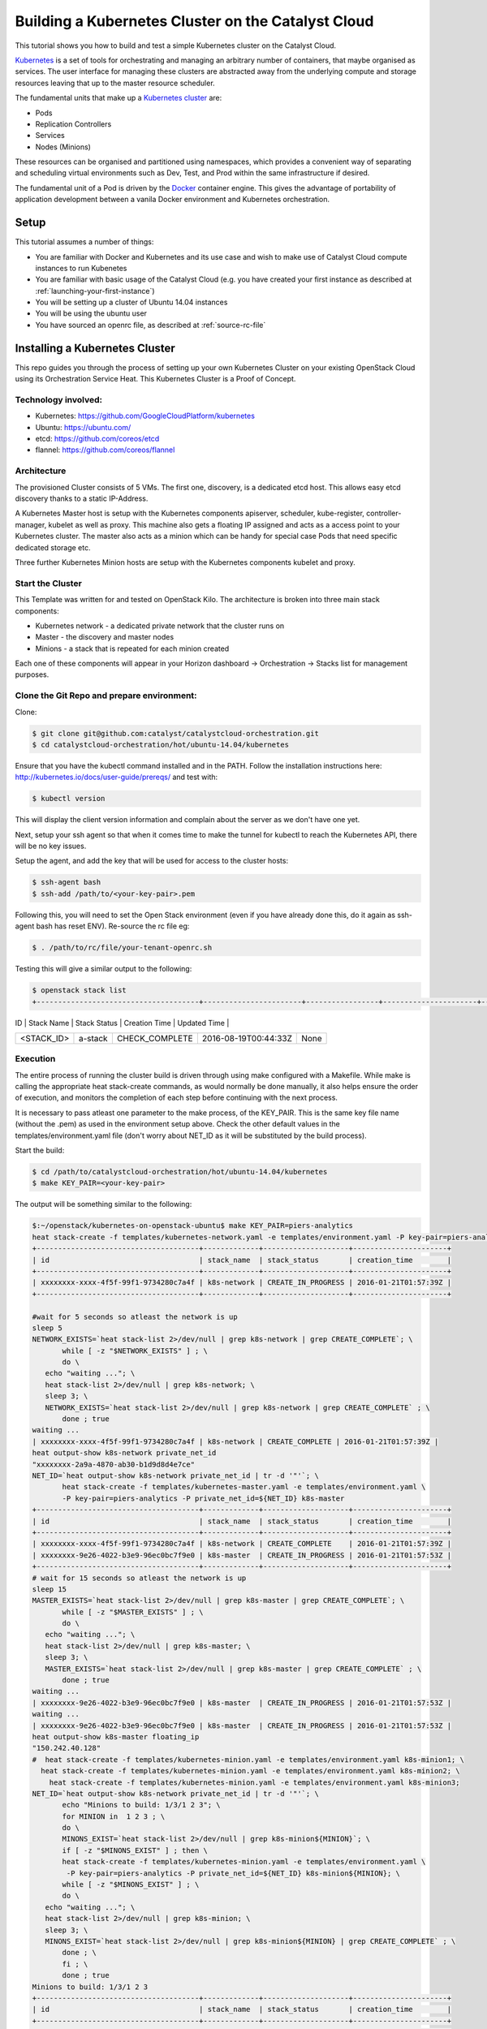 ###################################################
Building a Kubernetes Cluster on the Catalyst Cloud
###################################################

This tutorial shows you how to build and test a simple Kubernetes cluster on
the Catalyst Cloud.

`Kubernetes`_ is a set of tools for orchestrating and managing an arbitrary
number of containers, that maybe organised as services.  The user interface
for managing these clusters are abstracted away from the underlying compute
and storage resources leaving that up to the master resource scheduler.

.. _Kubernetes: https://kubernetes.io/

The fundamental units that make up a `Kubernetes cluster`_ are:

* Pods
* Replication Controllers
* Services
* Nodes (Minions)

.. _Kubernetes cluster: http://kubernetes.io/docs/user-guide/

These resources can be organised and partitioned using namespaces, which
provides a convenient way of separating and scheduling virtual environments
such as Dev, Test, and Prod within the same infrastructure if desired.

The fundamental unit of a Pod is driven by the `Docker`_ container engine. This
gives the advantage of portability of application development between a vanila
Docker environment and Kubernetes orchestration.

.. _Docker: https://www.docker.com

Setup
=====

This tutorial assumes a number of things:

* You are familiar with Docker and Kubernetes and its use case and wish to
  make use of Catalyst Cloud compute instances to run Kubenetes
* You are familiar with basic usage of the Catalyst Cloud (e.g. you have
  created your first instance as described at
  :ref:`launching-your-first-instance`)
* You will be setting up a cluster of Ubuntu 14.04 instances
* You will be using the ubuntu user
* You have sourced an openrc file, as described at :ref:`source-rc-file`



Installing a Kubernetes Cluster
===============================

This repo guides you through the process of setting up your own Kubernetes
Cluster on your existing OpenStack Cloud using its Orchestration Service Heat.
This Kubernetes Cluster is a Proof of Concept.


Technology involved:
--------------------

* Kubernetes: https://github.com/GoogleCloudPlatform/kubernetes
* Ubuntu: https://ubuntu.com/
* etcd: https://github.com/coreos/etcd
* flannel: https://github.com/coreos/flannel

Architecture
------------

The provisioned Cluster consists of 5 VMs. The first one, discovery, is a
dedicated etcd host. This allows easy etcd discovery thanks to a static
IP-Address.

A Kubernetes Master host is setup with the Kubernetes components apiserver,
scheduler, kube-register, controller-manager, kubelet as well as proxy.
This machine also gets a floating IP assigned and acts as a access point to
your Kubernetes cluster.  The master also acts as a minion which can be handy
for special case Pods that need specific dedicated storage etc.

Three further Kubernetes Minion hosts are setup with the Kubernetes components
kubelet and proxy.

Start the Cluster
-----------------

This Template was written for and tested on OpenStack Kilo.  The architecture
is broken into three main stack components:

* Kubernetes network - a dedicated private network that the cluster runs on
* Master - the discovery and master nodes
* Minions - a stack that is repeated for each minion created

Each one of these components will appear in your Horizon dashboard ->
Orchestration -> Stacks list for management purposes.


Clone the Git Repo and prepare environment:
-------------------------------------------

Clone:

.. code-block:: bash

 $ git clone git@github.com:catalyst/catalystcloud-orchestration.git
 $ cd catalystcloud-orchestration/hot/ubuntu-14.04/kubernetes


Ensure that you have the kubectl command installed and in the PATH.
Follow the installation instructions here:
http://kubernetes.io/docs/user-guide/prereqs/ and test with:

.. code-block:: bash

 $ kubectl version


This will display the client version information and complain about the server
as we don't have one yet.

Next, setup your ssh agent so that when it comes time to make the tunnel for
kubectl to reach the Kubernetes API, there will be no key issues.

Setup the agent, and add the key that will be used for access to the cluster
hosts:

.. code-block:: bash

 $ ssh-agent bash
 $ ssh-add /path/to/<your-key-pair>.pem


Following this, you will need to set the Open Stack environment (even if you
have already done this, do it again as ssh-agent bash has reset ENV).
Re-source the rc file eg:

.. code-block:: bash

 $ . /path/to/rc/file/your-tenant-openrc.sh


Testing this will give a similar output to the following:

.. code-block:: bash

 $ openstack stack list
 +--------------------------------------+-----------------------+-----------------+----------------------+--------------+
| ID                                   | Stack Name            | Stack Status    | Creation Time        | Updated Time |
+--------------------------------------+-----------------------+-----------------+----------------------+--------------+
| <STACK_ID>                           | a-stack               | CHECK_COMPLETE  | 2016-08-19T00:44:33Z | None         |
+--------------------------------------+-----------------------+-----------------+----------------------+--------------+


Execution
---------

The entire process of running the cluster build is driven through using make
configured with a Makefile.  While make is calling the appropriate heat
stack-create commands, as would normally be done manually, it also helps ensure
the order of execution, and monitors the completion of each step before
continuing with the next process.

It is necessary to pass atleast one parameter to the make process, of the
KEY_PAIR.  This is the same key file name (without the .pem) as used in the
environment setup above.  Check the other default values in the
templates/environment.yaml file (don't worry about NET_ID as it will be
substituted by the build process).

Start the build:

.. code-block:: bash

 $ cd /path/to/catalystcloud-orchestration/hot/ubuntu-14.04/kubernetes
 $ make KEY_PAIR=<your-key-pair>


The output will be something similar to the following:

.. code-block:: bash

 $:~/openstack/kubernetes-on-openstack-ubuntu$ make KEY_PAIR=piers-analytics
 heat stack-create -f templates/kubernetes-network.yaml -e templates/environment.yaml -P key-pair=piers-analytics k8s-network
 +--------------------------------------+-------------+--------------------+----------------------+
 | id                                   | stack_name  | stack_status       | creation_time        |
 +--------------------------------------+-------------+--------------------+----------------------+
 | xxxxxxxx-xxxx-4f5f-99f1-9734280c7a4f | k8s-network | CREATE_IN_PROGRESS | 2016-01-21T01:57:39Z |
 +--------------------------------------+-------------+--------------------+----------------------+

 #wait for 5 seconds so atleast the network is up
 sleep 5
 NETWORK_EXISTS=`heat stack-list 2>/dev/null | grep k8s-network | grep CREATE_COMPLETE`; \
        while [ -z "$NETWORK_EXISTS" ] ; \
        do \
    echo "waiting ..."; \
    heat stack-list 2>/dev/null | grep k8s-network; \
    sleep 3; \
    NETWORK_EXISTS=`heat stack-list 2>/dev/null | grep k8s-network | grep CREATE_COMPLETE` ; \
        done ; true
 waiting ...
 | xxxxxxxx-xxxx-4f5f-99f1-9734280c7a4f | k8s-network | CREATE_COMPLETE | 2016-01-21T01:57:39Z |
 heat output-show k8s-network private_net_id
 "xxxxxxxx-2a9a-4870-ab30-b1d9d8d4e7ce"
 NET_ID=`heat output-show k8s-network private_net_id | tr -d '"'`; \
        heat stack-create -f templates/kubernetes-master.yaml -e templates/environment.yaml \
        -P key-pair=piers-analytics -P private_net_id=${NET_ID} k8s-master
 +--------------------------------------+-------------+--------------------+----------------------+
 | id                                   | stack_name  | stack_status       | creation_time        |
 +--------------------------------------+-------------+--------------------+----------------------+
 | xxxxxxxx-xxxx-4f5f-99f1-9734280c7a4f | k8s-network | CREATE_COMPLETE    | 2016-01-21T01:57:39Z |
 | xxxxxxxx-9e26-4022-b3e9-96ec0bc7f9e0 | k8s-master  | CREATE_IN_PROGRESS | 2016-01-21T01:57:53Z |
 +--------------------------------------+-------------+--------------------+----------------------+
 # wait for 15 seconds so atleast the network is up
 sleep 15
 MASTER_EXISTS=`heat stack-list 2>/dev/null | grep k8s-master | grep CREATE_COMPLETE`; \
        while [ -z "$MASTER_EXISTS" ] ; \
        do \
    echo "waiting ..."; \
    heat stack-list 2>/dev/null | grep k8s-master; \
    sleep 3; \
    MASTER_EXISTS=`heat stack-list 2>/dev/null | grep k8s-master | grep CREATE_COMPLETE` ; \
        done ; true
 waiting ...
 | xxxxxxxx-9e26-4022-b3e9-96ec0bc7f9e0 | k8s-master  | CREATE_IN_PROGRESS | 2016-01-21T01:57:53Z |
 waiting ...
 | xxxxxxxx-9e26-4022-b3e9-96ec0bc7f9e0 | k8s-master  | CREATE_IN_PROGRESS | 2016-01-21T01:57:53Z |
 heat output-show k8s-master floating_ip
 "150.242.40.128"
 #  heat stack-create -f templates/kubernetes-minion.yaml -e templates/environment.yaml k8s-minion1; \
   heat stack-create -f templates/kubernetes-minion.yaml -e templates/environment.yaml k8s-minion2; \
     heat stack-create -f templates/kubernetes-minion.yaml -e templates/environment.yaml k8s-minion3;
 NET_ID=`heat output-show k8s-network private_net_id | tr -d '"'`; \
        echo "Minions to build: 1/3/1 2 3"; \
        for MINION in  1 2 3 ; \
        do \
        MINONS_EXIST=`heat stack-list 2>/dev/null | grep k8s-minion${MINION}`; \
        if [ -z "$MINONS_EXIST" ] ; then \
        heat stack-create -f templates/kubernetes-minion.yaml -e templates/environment.yaml \
         -P key-pair=piers-analytics -P private_net_id=${NET_ID} k8s-minion${MINION}; \
        while [ -z "$MINONS_EXIST" ] ; \
        do \
    echo "waiting ..."; \
    heat stack-list 2>/dev/null | grep k8s-minion; \
    sleep 3; \
    MINONS_EXIST=`heat stack-list 2>/dev/null | grep k8s-minion${MINION} | grep CREATE_COMPLETE` ; \
        done ; \
        fi ; \
        done ; true
 Minions to build: 1/3/1 2 3
 +--------------------------------------+-------------+--------------------+----------------------+
 | id                                   | stack_name  | stack_status       | creation_time        |
 +--------------------------------------+-------------+--------------------+----------------------+
 | xxxxxxxx-xxxx-4f5f-99f1-9734280c7a4f | k8s-network | CREATE_COMPLETE    | 2016-01-21T01:57:39Z |
 | xxxxxxxx-9e26-4022-b3e9-96ec0bc7f9e0 | k8s-master  | CREATE_COMPLETE    | 2016-01-21T01:57:53Z |
 | xxxxxxxx-1cff-4133-9809-6ae7a14cd64c | k8s-minion1 | CREATE_IN_PROGRESS | 2016-01-21T01:58:41Z |
 +--------------------------------------+-------------+--------------------+----------------------+
 waiting ...
 | xxxxxxxx-1cff-4133-9809-6ae7a14cd64c | k8s-minion1 | CREATE_IN_PROGRESS | 2016-01-21T01:58:41Z |
 waiting ...
 | xxxxxxxx-1cff-4133-9809-6ae7a14cd64c | k8s-minion1 | CREATE_IN_PROGRESS | 2016-01-21T01:58:41Z |
 +--------------------------------------+-------------+--------------------+----------------------+
 | id                                   | stack_name  | stack_status       | creation_time        |
 +--------------------------------------+-------------+--------------------+----------------------+
 | xxxxxxxx-xxxx-4f5f-99f1-9734280c7a4f | k8s-network | CREATE_COMPLETE    | 2016-01-21T01:57:39Z |
 | xxxxxxxx-9e26-4022-b3e9-96ec0bc7f9e0 | k8s-master  | CREATE_COMPLETE    | 2016-01-21T01:57:53Z |
 | xxxxxxxx-1cff-4133-9809-6ae7a14cd64c | k8s-minion1 | CREATE_COMPLETE    | 2016-01-21T01:58:41Z |
 | xxxxxxxx-af4d-4ccf-ac8b-f95ee264a616 | k8s-minion2 | CREATE_IN_PROGRESS | 2016-01-21T01:59:05Z |
 +--------------------------------------+-------------+--------------------+----------------------+
 waiting ...
 | xxxxxxxx-1cff-4133-9809-6ae7a14cd64c | k8s-minion1 | CREATE_COMPLETE    | 2016-01-21T01:58:41Z |
 | xxxxxxxx-af4d-4ccf-ac8b-f95ee264a616 | k8s-minion2 | CREATE_IN_PROGRESS | 2016-01-21T01:59:05Z |
 waiting ...
 | xxxxxxxx-1cff-4133-9809-6ae7a14cd64c | k8s-minion1 | CREATE_COMPLETE    | 2016-01-21T01:58:41Z |
 | xxxxxxxx-af4d-4ccf-ac8b-f95ee264a616 | k8s-minion2 | CREATE_IN_PROGRESS | 2016-01-21T01:59:05Z |
 +--------------------------------------+-------------+--------------------+----------------------+
 | id                                   | stack_name  | stack_status       | creation_time        |
 +--------------------------------------+-------------+--------------------+----------------------+
 | xxxxxxxx-xxxx-4f5f-99f1-9734280c7a4f | k8s-network | CREATE_COMPLETE    | 2016-01-21T01:57:39Z |
 | xxxxxxxx-9e26-4022-b3e9-96ec0bc7f9e0 | k8s-master  | CREATE_COMPLETE    | 2016-01-21T01:57:53Z |
 | xxxxxxxx-1cff-4133-9809-6ae7a14cd64c | k8s-minion1 | CREATE_COMPLETE    | 2016-01-21T01:58:41Z |
 | xxxxxxxx-af4d-4ccf-ac8b-f95ee264a616 | k8s-minion2 | CREATE_COMPLETE    | 2016-01-21T01:59:05Z |
 | xxxxxxxx-91df-4ea0-9071-574c007dcd28 | k8s-minion3 | CREATE_IN_PROGRESS | 2016-01-21T01:59:25Z |
 +--------------------------------------+-------------+--------------------+----------------------+
 waiting ...
 | xxxxxxxx-1cff-4133-9809-6ae7a14cd64c | k8s-minion1 | CREATE_COMPLETE    | 2016-01-21T01:58:41Z |
 | xxxxxxxx-af4d-4ccf-ac8b-f95ee264a616 | k8s-minion2 | CREATE_COMPLETE    | 2016-01-21T01:59:05Z |
 | xxxxxxxx-91df-4ea0-9071-574c007dcd28 | k8s-minion3 | CREATE_IN_PROGRESS | 2016-01-21T01:59:25Z |
 waiting ...
 | xxxxxxxx-1cff-4133-9809-6ae7a14cd64c | k8s-minion1 | CREATE_COMPLETE    | 2016-01-21T01:58:41Z |
 | xxxxxxxx-af4d-4ccf-ac8b-f95ee264a616 | k8s-minion2 | CREATE_COMPLETE    | 2016-01-21T01:59:05Z |
 | xxxxxxxx-91df-4ea0-9071-574c007dcd28 | k8s-minion3 | CREATE_IN_PROGRESS | 2016-01-21T01:59:25Z |
 heat stack-list
 +--------------------------------------+-------------+-----------------+----------------------+
 | id                                   | stack_name  | stack_status    | creation_time        |
 +--------------------------------------+-------------+-----------------+----------------------+
 | xxxxxxxx-xxxx-4f5f-99f1-9734280c7a4f | k8s-network | CREATE_COMPLETE | 2016-01-21T01:57:39Z |
 | xxxxxxxx-9e26-4022-b3e9-96ec0bc7f9e0 | k8s-master  | CREATE_COMPLETE | 2016-01-21T01:57:53Z |
 | xxxxxxxx-1cff-4133-9809-6ae7a14cd64c | k8s-minion1 | CREATE_COMPLETE | 2016-01-21T01:58:41Z |
 | xxxxxxxx-af4d-4ccf-ac8b-f95ee264a616 | k8s-minion2 | CREATE_COMPLETE | 2016-01-21T01:59:05Z |
 | xxxxxxxx-91df-4ea0-9071-574c007dcd28 | k8s-minion3 | CREATE_COMPLETE | 2016-01-21T01:59:25Z |
 +--------------------------------------+-------------+-----------------+----------------------+
 heat output-show k8s-master floating_ip
 "150.242.xxx.xxx"


All 5 stacks need to show CREATE_COMPLETE.  On top of this, as the cloud-init
scripts for each host completes, each will be rebooted and need to settle into
the cluster.  This may take a few minutes (actually 5-10) before Kubernetes is
up and running, so best to have a cup of tea at this stage.

Next Steps
==========

The next steps are to:

* create a tunnel for secure access to the Kubernetes API
* Setup cluster DNS
* Setup the Kubernetes UI service for process monitoring
* test the DNS service

Make the tunnel
---------------

The tunnel is created over ssh:

.. code-block:: bash

 $ make start_tunnel KEY_PAIR=<your-key-pair>


If the tunnel has been created successfully then you can test it with:

.. code-block:: bash

 $ kubectl cluster-info
 Kubernetes master is running at http://localhost:8080


The tunnel must be functioning before any of the subsequent steps can be
executed.


Test it
-------

To verify that the Cluster is up, list all minions:

.. code-block:: bash

 $ kubectl get nodes

It should show you 4 minions (10.101.1.12 is the master):

.. code-block:: bash

 NAME          LABELS                               STATUS    AGE
 10.101.1.12   kubernetes.io/hostname=10.101.1.12   Ready     16m
 10.101.1.23   kubernetes.io/hostname=10.101.1.23   Ready     16m
 10.101.1.24   kubernetes.io/hostname=10.101.1.24   Ready     15m
 10.101.1.25   kubernetes.io/hostname=10.101.1.25   Ready     14m


Setup cluster DNS
-----------------

.. code-block:: bash

 $ make start_dns KEY_PAIR=<your-key-pair>

You must wait 30 seconds or so for the DNS process to settle, as this launches
a series of pods that need to download their images etc. before starting.

Setup the Kubernetes UI service for process monitoring
------------------------------------------------------

.. code-block:: bash

 $ make start_ui KEY_PAIR=<your-key-pair>

Check that the UI service (and other services) have started correctly with:

.. code-block:: bash

 $ kubectl get svc,pods,ep,rc --all-namespaces
 NAMESPACE     NAME                CLUSTER_IP                      EXTERNAL_IP   PORT(S)         SELECTOR           AGE
 default       kubernetes          10.100.0.1                      <none>        443/TCP         <none>             20m
 kube-system   kube-dns            10.100.0.10                     <none>        53/UDP,53/TCP   k8s-app=kube-dns   6m
 kube-system   kube-ui             10.100.242.90                   <none>        80/TCP          k8s-app=kube-ui    1m
 NAMESPACE     NAME                READY                           STATUS        RESTARTS        AGE
 kube-system   kube-dns-v9-5cy3h   4/4                             Running       0               6m
 kube-system   kube-ui-v4-thn08    1/1                             Running       0               1m
 NAMESPACE     NAME                ENDPOINTS                       AGE
 default       kubernetes          10.101.1.12:6443                20m
 kube-system   kube-dns            10.100.50.2:53,10.100.50.2:53   6m
 kube-system   kube-ui             10.100.98.2:8080                1m
 NAMESPACE     CONTROLLER          CONTAINER(S)  IMAGE(S)                                          SELECTOR                      REPLICAS   AGE
 kube-system   kube-dns-v9         etcd          gcr.io/google_containers/etcd:2.0.9               k8s-app=kube-dns,version=v9   1          6m
                                   kube2sky      gcr.io/google_containers/kube2sky:1.11
                                   skydns        gcr.io/google_containers/skydns:2015-03-11-001
                                   healthz       gcr.io/google_containers/exechealthz:1.0
 kube-system   kube-ui-v4          kube-ui       gcr.io/google_containers/kube-ui:v4               k8s-app=kube-ui,version=v4    1         1m


After the UI service and pods have been started, you can access it on:
http://localhost:8080/api/v1/proxy/namespaces/kube-system/services/kube-ui


Test the DNS service
--------------------

.. code-block:: bash

 $ make test_dns KEY_PAIR=<your-key-pair>

This will create a busybox pod and run a few ping tests, before tearing it down
again.


Further examples
----------------

For further Kubernetes examples have a look at the `guestbook examples`_ .

.. _guestbook examples: https://github.com/kubernetes/kubernetes/blob/master/examples/guestbook/README.md


Expanding your Minions!
-----------------------

More minion worker nodes can be created by specifying a start and stop range -
eg:

.. code-block:: bash

 $ make build_minions START=4 FINISH=5 KEY_PAIR=<your-key-pair>

This will give you two new nodes.  Test that they have joined the cluster
(after  an appropriate wait for the cloud-init build and reboot to complete):

.. code-block:: bash

 $ kubectl get nodes
 NAME          LABELS                               STATUS     AGE
 10.101.1.12   kubernetes.io/hostname=10.101.1.12   Ready      15m
 10.101.1.23   kubernetes.io/hostname=10.101.1.23   Ready      15m
 10.101.1.24   kubernetes.io/hostname=10.101.1.24   Ready      14m
 10.101.1.25   kubernetes.io/hostname=10.101.1.25   Ready      14m
 10.101.1.26   kubernetes.io/hostname=10.101.1.26   Ready      2m
 10.101.1.27   kubernetes.io/hostname=10.101.1.27   NotReady   1m

You may see a NotReady status for a new node - this should mean that it is up
but has not settled into the cluster yet.  Wait and check again.


Cleaning Up
===========

Each component will be registered under orchestration in the Horizon dashboard,
so they are fully available there from a management perspective at `Stacks`_

.. _Stacks: https://dashboard.cloud.catalyst.net.nz/project/stacks/

Additionally, the Makefile has a set of actions for deleting each component:

* make clean_minions KEY_PAIR=<your-key-pair> - remove all the minons.
* make clean KEY_PAIR=  <your-key-pair> - remove the minions and master
* make realclean KEY_PAIR=<your-key-pair> - remove minons, master, and private
  network


Documentation
=============

* `Docker Documentation`_
* `Kubernetes Documentation`_

.. _Docker Documentation: https://www.docker.com
.. _Kubernetes Documentation: http://kubernetes.io/v1.1/docs/user-guide/README.html
